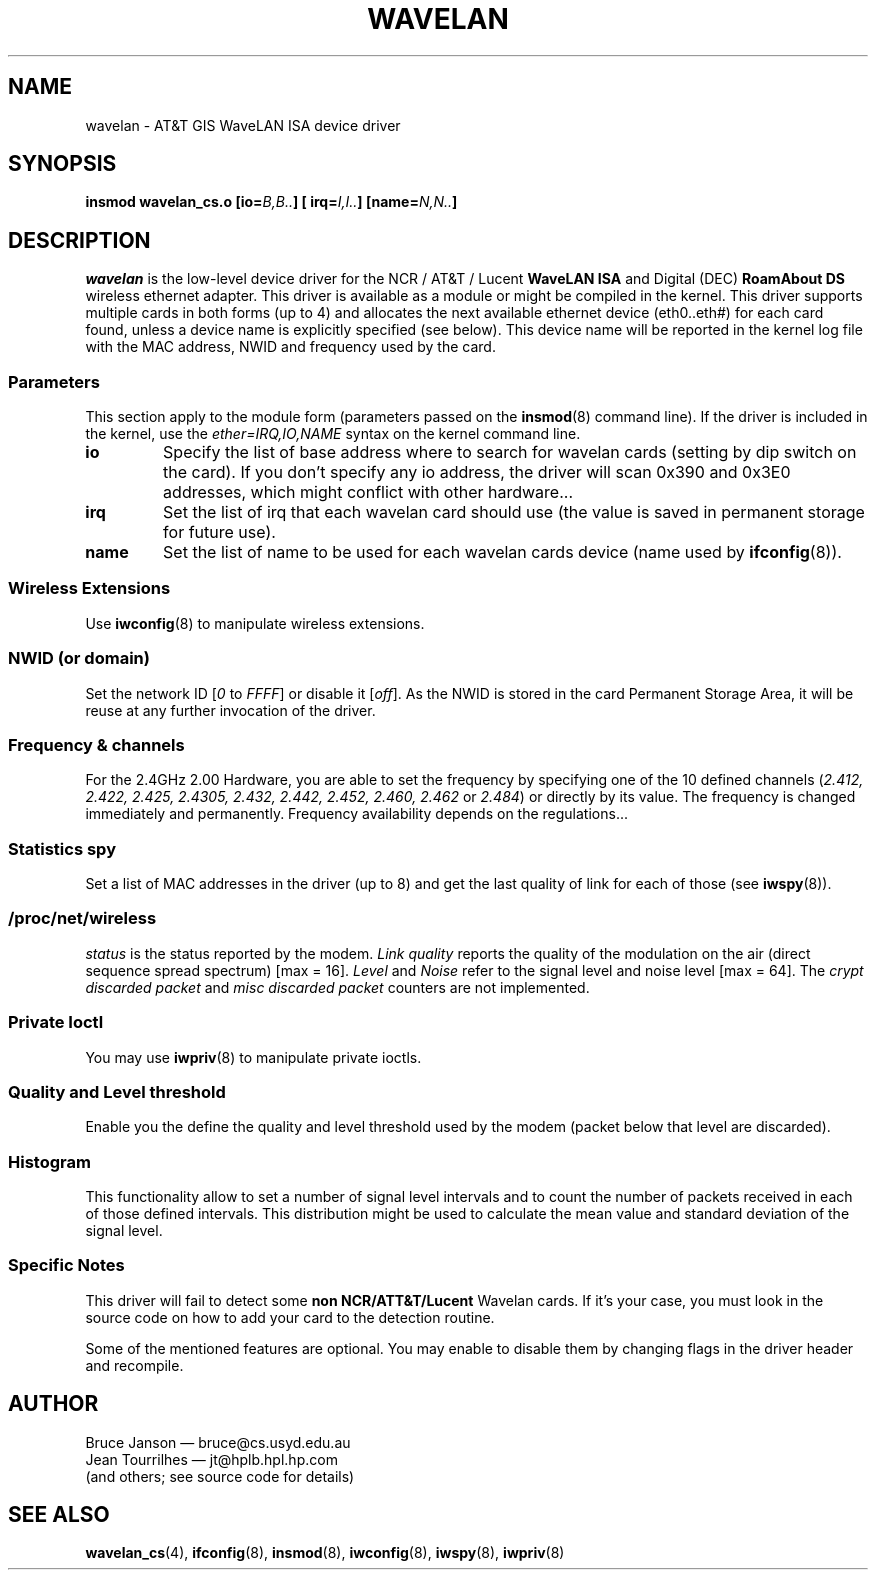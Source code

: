 .\" From jt@hplb.hpl.hp.com Thu Dec 19 18:31:49 1996
.\" From: Jean Tourrilhes <jt@hplb.hpl.hp.com>
.\" Address: HP Labs, Filton Road, Stoke Gifford, Bristol BS12 6QZ, U.K.
.\" Jean II - HPLB - '96
.\" wavelan.c.4
.\"
.\" Provenance of this page is unclear.  Licensed under the GPL,
.\" after inquiries with Jean Tourrilhes and Bruce Janson
.\" (mtk, July 2006)
.\"
.TH WAVELAN 4 1996-10-22 "Linux" "Linux Programmer's Manual"
.\"
.\" NAME part
.\"
.SH NAME
wavelan \- AT&T GIS WaveLAN ISA device driver
.\"
.\" SYNOPSIS part
.\"
.SH SYNOPSIS
.BI "insmod wavelan_cs.o [io=" B,B.. "] [ irq=" I,I.. "] [name=" N,N.. ]
.\"
.\" DESCRIPTION part
.\"
.SH DESCRIPTION
.I wavelan
is the low-level device driver for the NCR / AT&T / Lucent
.B WaveLAN ISA
and Digital (DEC)
.B RoamAbout DS
wireless ethernet adapter.
This driver is available as a module or
might be compiled in the kernel.
This driver supports multiple cards
in both forms (up to 4) and allocates the next available ethernet
device (eth0..eth#) for each card found, unless a device name is
explicitly specified (see below).
This device name will be reported
in the kernel log file with the MAC address, NWID and frequency used
by the card.
.\"
.\" PARAMETER part
.\"
.SS Parameters
This section apply to the module form (parameters passed on the
.BR insmod (8)
command line).
If the driver is included in the kernel, use the
.I ether=IRQ,IO,NAME
syntax on the kernel command line.
.TP
.B io
Specify the list of base address where to search for wavelan cards
(setting by dip switch on the card).
If you don't specify any io
address, the driver will scan 0x390 and 0x3E0 addresses, which might
conflict with other hardware...
.TP
.B irq
Set the list of irq that each wavelan card should use (the value is
saved in permanent storage for future use).
.TP
.B name
Set the list of name to be used for each wavelan cards device (name
used by
.BR ifconfig (8)).
.\"
.\" WIRELESS part
.\"
.SS "Wireless Extensions"
Use
.BR iwconfig (8)
to manipulate wireless extensions.
.\"	NWID sub part
.SS NWID (or domain)
Set the network ID
.RI [ 0
to
.IR FFFF ]
or disable it
.RI [ off ].
As the NWID is stored in the card Permanent Storage Area, it will be
reuse at any further invocation of the driver.
.\"	Frequency sub part
.SS Frequency & channels
For the 2.4GHz 2.00 Hardware, you are able to set the frequency by
specifying one of the 10 defined channels
.RI ( 2.412,
.I 2.422, 2.425, 2.4305, 2.432, 2.442, 2.452, 2.460, 2.462
or
.IR 2.484 )
or directly by its value.
The frequency is changed immediately and
permanently.
Frequency availability depends on the regulations...
.\"	Spy sub part
.SS Statistics spy
Set a list of MAC addresses in the driver (up to 8) and get the last
quality of link for each of those (see
.BR iwspy (8)).
.\"	/proc/net/wireless part
.SS /proc/net/wireless
.I status
is the status reported by the modem.
.I Link quality
reports the quality of the modulation on the air (direct sequence
spread spectrum) [max = 16].
.I Level
and
.I Noise
refer to the signal level and noise level [max = 64].
The
.I crypt discarded packet
and
.I misc discarded packet
counters are not implemented.
.\"
.\" IOCTL part
.\"
.SS "Private Ioctl"
You may use
.BR iwpriv (8)
to manipulate private ioctls.
.\"	threshold part
.SS Quality and Level threshold
Enable you the define the quality and level threshold used by the
modem (packet below that level are discarded).
.\"	Histogram part
.SS Histogram
This functionality allow to set a number of signal level intervals and
to count the number of packets received in each of those defined
intervals.
This distribution might be used to calculate the mean value
and standard deviation of the signal level.
.\"
.\" SPECIFIC part
.\"
.SS "Specific Notes"
This driver will fail to detect some
.B non NCR/ATT&T/Lucent
Wavelan cards.
If it's your case, you must look in the source code on
how to add your card to the detection routine.
.PP
Some of the mentioned features are optional.
You may enable to disable
them by changing flags in the driver header and recompile.
.\"
.\" AUTHOR part
.\"
.SH AUTHOR
Bruce Janson \(em bruce@cs.usyd.edu.au
.br
Jean Tourrilhes \(em jt@hplb.hpl.hp.com
.br
(and others; see source code for details)
.\"
.\" SEE ALSO part
.\"
.SH "SEE ALSO"
.BR wavelan_cs (4),
.BR ifconfig (8),
.BR insmod (8),
.BR iwconfig (8),
.BR iwspy (8),
.BR iwpriv (8)
